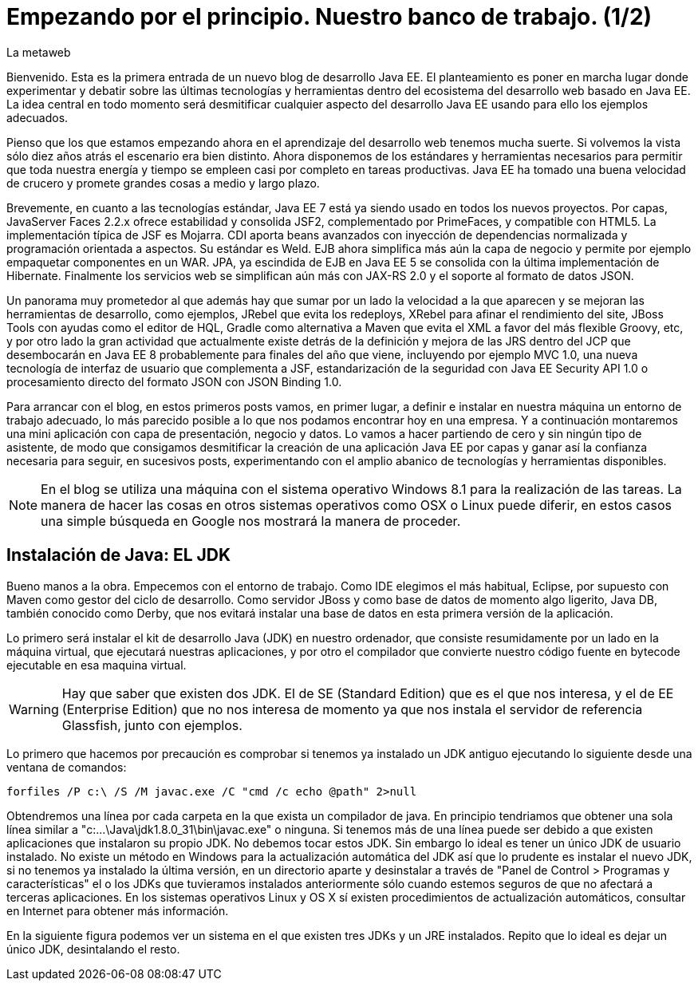 = Empezando por el principio. Nuestro banco de trabajo. (1/2)
La metaweb
:hp-tags: JDK, Maven, Java Workbench
:published_at: 2015-04-15

Bienvenido. Esta es la primera entrada de un nuevo blog de desarrollo Java EE. El planteamiento es poner en marcha lugar donde experimentar y debatir sobre las últimas tecnologías y herramientas dentro del ecosistema del desarrollo web basado en Java EE. La idea central en todo momento será desmitificar cualquier aspecto del desarrollo Java EE usando para ello los ejemplos adecuados.

Pienso que los que estamos empezando ahora en el aprendizaje del desarrollo web tenemos mucha suerte. Si volvemos la vista sólo diez años atrás el escenario era bien distinto. Ahora disponemos de los estándares y herramientas necesarios para permitir que toda nuestra energía y tiempo se empleen casi por completo en tareas productivas. Java EE ha tomado una buena velocidad de crucero y promete grandes cosas a medio y largo plazo.

Brevemente, en cuanto a las tecnologías estándar, Java EE 7 está ya siendo usado en todos los nuevos proyectos. Por capas, JavaServer Faces 2.2.x ofrece estabilidad y consolida JSF2, complementado por PrimeFaces, y compatible con HTML5. La implementación típica de JSF es Mojarra. CDI aporta beans avanzados con inyección de dependencias normalizada y programación orientada a aspectos. Su estándar es Weld. EJB ahora simplifica más aún la capa de negocio y permite por ejemplo empaquetar componentes en un WAR. JPA, ya escindida de EJB en Java EE 5 se consolida con la última implementación de Hibernate. Finalmente los servicios web se simplifican aún más con JAX-RS 2.0 y el soporte al formato de datos JSON.

Un panorama muy prometedor al que además hay que sumar por un lado la velocidad a la que aparecen y se mejoran las herramientas de desarrollo, como ejemplos, JRebel que evita los redeploys, XRebel para afinar el rendimiento del site, JBoss Tools con ayudas como el editor de HQL, Gradle como alternativa a Maven que evita el XML a favor del más flexible Groovy, etc, y por otro lado la gran actividad que actualmente existe detrás de la definición y mejora de las JRS dentro del JCP que desembocarán en Java EE 8 probablemente para finales del año que viene, incluyendo por ejemplo MVC 1.0, una nueva tecnología de interfaz de usuario que complementa a JSF, estandarización de la seguridad con Java EE Security API 1.0 o procesamiento directo del formato JSON con JSON Binding 1.0.

Para arrancar con el blog, en estos primeros posts vamos, en primer lugar, a definir e instalar en nuestra máquina un entorno de trabajo adecuado, lo más parecido posible a lo que nos podamos encontrar hoy en una empresa. Y a continuación montaremos una mini aplicación con capa de presentación, negocio y datos. Lo vamos a hacer partiendo de cero y sin ningún tipo de asistente, de modo que consigamos desmitificar la creación de una aplicación Java EE por capas y ganar así la confianza necesaria para seguir, en sucesivos posts, experimentando con el amplio abanico de tecnologías y herramientas disponibles.

NOTE: En el blog se utiliza una máquina con el sistema operativo Windows 8.1 para la realización de las tareas. La manera de hacer las cosas en otros sistemas operativos como OSX o Linux puede diferir, en estos casos una simple búsqueda en Google nos mostrará la manera de proceder.

== Instalación de Java: EL JDK

Bueno manos a la obra. Empecemos con el entorno de trabajo. Como IDE elegimos el más habitual, Eclipse, por supuesto con Maven como gestor del ciclo de desarrollo. Como servidor JBoss y como base de datos de momento algo ligerito, Java DB, también conocido como Derby, que nos evitará instalar una base de datos en esta primera versión de la aplicación.

Lo primero será instalar el kit de desarrollo Java (JDK) en nuestro ordenador, que consiste resumidamente por un lado en la máquina virtual, que ejecutará nuestras aplicaciones, y por otro el compilador que convierte nuestro código fuente en bytecode ejecutable en esa maquina virtual.

WARNING: Hay que saber que existen dos JDK. El de SE (Standard Edition) que es el que nos interesa, y el de EE (Enterprise Edition) que no nos interesa de momento ya que nos instala el servidor de referencia Glassfish, junto con ejemplos.

Lo primero que hacemos por precaución es comprobar si tenemos ya instalado un JDK antiguo ejecutando lo siguiente desde una ventana de comandos:

[source,java]
----
forfiles /P c:\ /S /M javac.exe /C "cmd /c echo @path" 2>null
----

Obtendremos una línea por cada carpeta en la que exista un compilador de java. En principio tendriamos que obtener una sola línea similar a "c:\...\Java\jdk1.8.0_31\bin\javac.exe" o ninguna. Si tenemos más de una línea puede ser debido a que existen aplicaciones que instalaron su propio JDK. No debemos tocar estos JDK. Sin embargo lo ideal es tener un único JDK de usuario instalado. No existe un método en Windows para la actualización automática del JDK así que lo prudente es instalar el nuevo JDK, si no tenemos ya instalado la última versión, en un directorio aparte y desinstalar a través de "Panel de Control > Programas y características" el o los JDKs que tuvieramos instalados anteriormente sólo cuando estemos seguros de que no afectará a terceras aplicaciones. En los sistemas operativos Linux y OS X sí existen procedimientos de actualización automáticos, consultar en Internet para obtener más información.

En la siguiente figura podemos ver un sistema en el que existen tres JDKs y un JRE instalados. Repito que lo ideal es dejar un único JDK, desintalando el resto.
